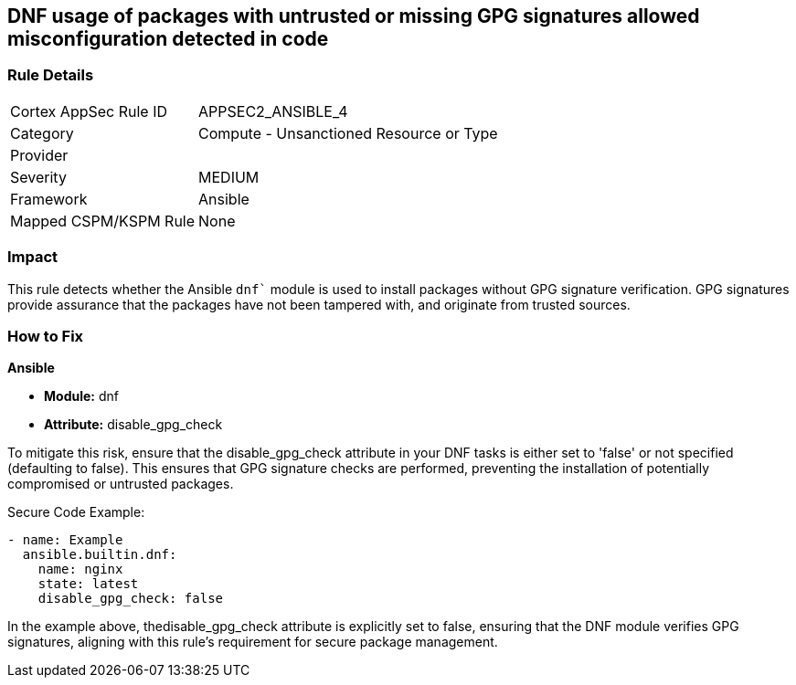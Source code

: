== DNF usage of packages with untrusted or missing GPG signatures allowed misconfiguration detected in code

=== Rule Details

[cols="1,2"]
|===
|Cortex AppSec Rule ID |APPSEC2_ANSIBLE_4
|Category |Compute - Unsanctioned Resource or Type
|Provider |
|Severity |MEDIUM
|Framework |Ansible
|Mapped CSPM/KSPM Rule |None
|===


=== Impact
This rule detects whether the Ansible `dnf`` module is used to install packages without GPG signature verification. GPG signatures provide assurance that the packages have not been tampered with, and originate from trusted sources.


=== How to Fix

*Ansible*

* *Module:* dnf
* *Attribute:* disable_gpg_check

To mitigate this risk, ensure that the disable_gpg_check attribute in your DNF tasks is either set to 'false' or not specified (defaulting to false). This ensures that GPG signature checks are performed, preventing the installation of potentially compromised or untrusted packages.

Secure Code Example:


[source,yaml]
----
- name: Example
  ansible.builtin.dnf:
    name: nginx
    state: latest
    disable_gpg_check: false
----

In the example above, thedisable_gpg_check attribute is explicitly set to false, ensuring that the DNF module verifies GPG signatures, aligning with this rule's requirement for secure package management.

